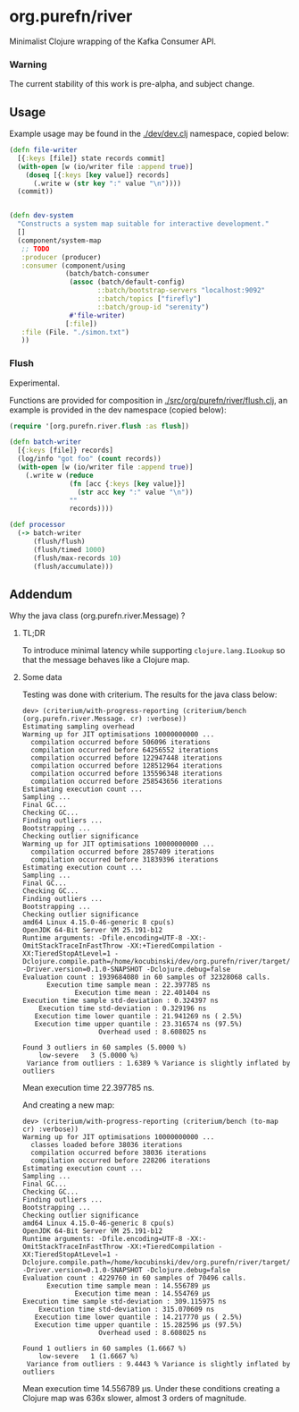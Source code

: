 * org.purefn/river
  Minimalist Clojure wrapping of the Kafka Consumer API.

*** Warning
  The current stability of this work is pre-alpha, and subject change.
  
** Usage
   Example usage may be found in the [[./dev/dev.clj]] namespace, copied below:

#+BEGIN_SRC clojure
(defn file-writer
  [{:keys [file]} state records commit]
  (with-open [w (io/writer file :append true)]
    (doseq [{:keys [key value]} records]
      (.write w (str key ":" value "\n"))))
  (commit))


(defn dev-system
  "Constructs a system map suitable for interactive development."
  []
  (component/system-map
   ;; TODO
   :producer (producer)
   :consumer (component/using
              (batch/batch-consumer
               (assoc (batch/default-config)
                      ::batch/bootstrap-servers "localhost:9092"
                      ::batch/topics ["firefly"]
                      ::batch/group-id "serenity")
               #'file-writer)
              [:file])
   :file (File. "./simon.txt")
   ))
#+END_SRC

*** Flush

Experimental.

Functions are provided for composition in [[./src/org/purefn/river/flush.clj]], an example
is provided in the dev namespace (copied below):

#+BEGIN_SRC clojure
(require '[org.purefn.river.flush :as flush])

(defn batch-writer
  [{:keys [file]} records]
  (log/info "got foo" (count records))
  (with-open [w (io/writer file :append true)]
    (.write w (reduce
               (fn [acc {:keys [key value]}]
                 (str acc key ":" value "\n"))
               ""
               records))))

(def processor
  (-> batch-writer
      (flush/flush)
      (flush/timed 1000)
      (flush/max-records 10)
      (flush/accumulate)))
#+END_SRC

** Addendum

**** Why the java class (org.purefn.river.Message) ?

***** TL;DR
To introduce minimal latency while supporting ~clojure.lang.ILookup~ so that the message
behaves like a Clojure map.

***** Some data
Testing was done with criterium.  The results for the java class below:

#+BEGIN_EXAMPLE
dev> (criterium/with-progress-reporting (criterium/bench (org.purefn.river.Message. cr) :verbose))
Estimating sampling overhead
Warming up for JIT optimisations 10000000000 ...
  compilation occurred before 506096 iterations
  compilation occurred before 64256552 iterations
  compilation occurred before 122947448 iterations
  compilation occurred before 128512964 iterations
  compilation occurred before 135596348 iterations
  compilation occurred before 258543656 iterations
Estimating execution count ...
Sampling ...
Final GC...
Checking GC...
Finding outliers ...
Bootstrapping ...
Checking outlier significance
Warming up for JIT optimisations 10000000000 ...
  compilation occurred before 2857409 iterations
  compilation occurred before 31839396 iterations
Estimating execution count ...
Sampling ...
Final GC...
Checking GC...
Finding outliers ...
Bootstrapping ...
Checking outlier significance
amd64 Linux 4.15.0-46-generic 8 cpu(s)
OpenJDK 64-Bit Server VM 25.191-b12
Runtime arguments: -Dfile.encoding=UTF-8 -XX:-OmitStackTraceInFastThrow -XX:+TieredCompilation -XX:TieredStopAtLevel=1 -Dclojure.compile.path=/home/kocubinski/dev/org.purefn/river/target/classes -Driver.version=0.1.0-SNAPSHOT -Dclojure.debug=false
Evaluation count : 1939684080 in 60 samples of 32328068 calls.
      Execution time sample mean : 22.397785 ns
             Execution time mean : 22.401404 ns
Execution time sample std-deviation : 0.324397 ns
    Execution time std-deviation : 0.329196 ns
   Execution time lower quantile : 21.941269 ns ( 2.5%)
   Execution time upper quantile : 23.316574 ns (97.5%)
                   Overhead used : 8.608025 ns

Found 3 outliers in 60 samples (5.0000 %)
	low-severe	 3 (5.0000 %)
 Variance from outliers : 1.6389 % Variance is slightly inflated by outliers
#+END_EXAMPLE
Mean execution time 22.397785 ns.

And creating a new map:

#+BEGIN_EXAMPLE
dev> (criterium/with-progress-reporting (criterium/bench (to-map cr) :verbose))
Warming up for JIT optimisations 10000000000 ...
  classes loaded before 38036 iterations
  compilation occurred before 38036 iterations
  compilation occurred before 228206 iterations
Estimating execution count ...
Sampling ...
Final GC...
Checking GC...
Finding outliers ...
Bootstrapping ...
Checking outlier significance
amd64 Linux 4.15.0-46-generic 8 cpu(s)
OpenJDK 64-Bit Server VM 25.191-b12
Runtime arguments: -Dfile.encoding=UTF-8 -XX:-OmitStackTraceInFastThrow -XX:+TieredCompilation -XX:TieredStopAtLevel=1 -Dclojure.compile.path=/home/kocubinski/dev/org.purefn/river/target/classes -Driver.version=0.1.0-SNAPSHOT -Dclojure.debug=false
Evaluation count : 4229760 in 60 samples of 70496 calls.
      Execution time sample mean : 14.556789 µs
             Execution time mean : 14.554769 µs
Execution time sample std-deviation : 309.115975 ns
    Execution time std-deviation : 315.070609 ns
   Execution time lower quantile : 14.217770 µs ( 2.5%)
   Execution time upper quantile : 15.282596 µs (97.5%)
                   Overhead used : 8.608025 ns

Found 1 outliers in 60 samples (1.6667 %)
	low-severe	 1 (1.6667 %)
 Variance from outliers : 9.4443 % Variance is slightly inflated by outliers
#+END_EXAMPLE

Mean execution time 14.556789 µs.  Under these conditions creating a Clojure map was 
636x slower, almost 3 orders of magnitude.

